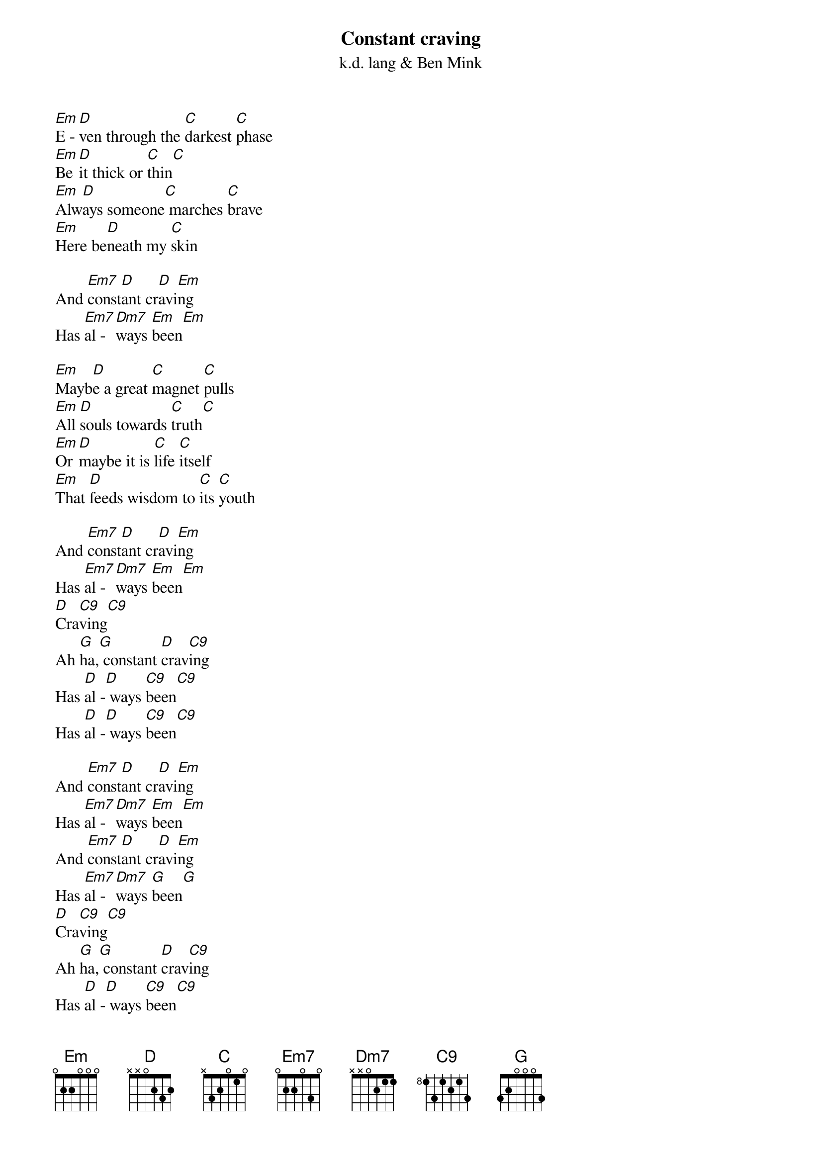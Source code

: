 {t:Constant craving}
{st:k.d. lang & Ben Mink}
[Em]E - [D]ven through the [C]darkest [C]phase
[Em]Be [D]it thick or [C]thin[C]
[Em]Alw[D]ays someone[C] marches [C]brave
[Em]Here be[D]neath my [C]skin

And [Em7]const[D]ant cr[D]avi[Em]ng
Has [Em7]al - [Dm7]ways [Em]been[Em]

[Em]Mayb[D]e a great [C]magnet [C]pulls
[Em]All [D]souls towards [C]truth[C]
[Em]Or [D]maybe it is [C]life [C]itself
[Em]That [D]feeds wisdom to [C]its [C]youth

And [Em7]const[D]ant cr[D]avi[Em]ng
Has [Em7]al - [Dm7]ways [Em]been[Em]
[D]Cra[C9]ving[C9]
Ah [G]ha,[G] constant [D]crav[C9]ing
Has [D]al -[D] ways [C9]been[C9]
Has [D]al -[D] ways [C9]been[C9]

And [Em7]const[D]ant cr[D]avi[Em]ng
Has [Em7]al - [Dm7]ways [Em]been[Em]
And [Em7]const[D]ant cr[D]avi[Em]ng
Has [Em7]al - [Dm7]ways [G]been[G]
[D]Cra[C9]ving[C9]
Ah [G]ha,[G] constant [D]crav[C9]ing
Has [D]al -[D] ways [C9]been[C9]
Has [D]al -[D] ways [C9]been[C9]
